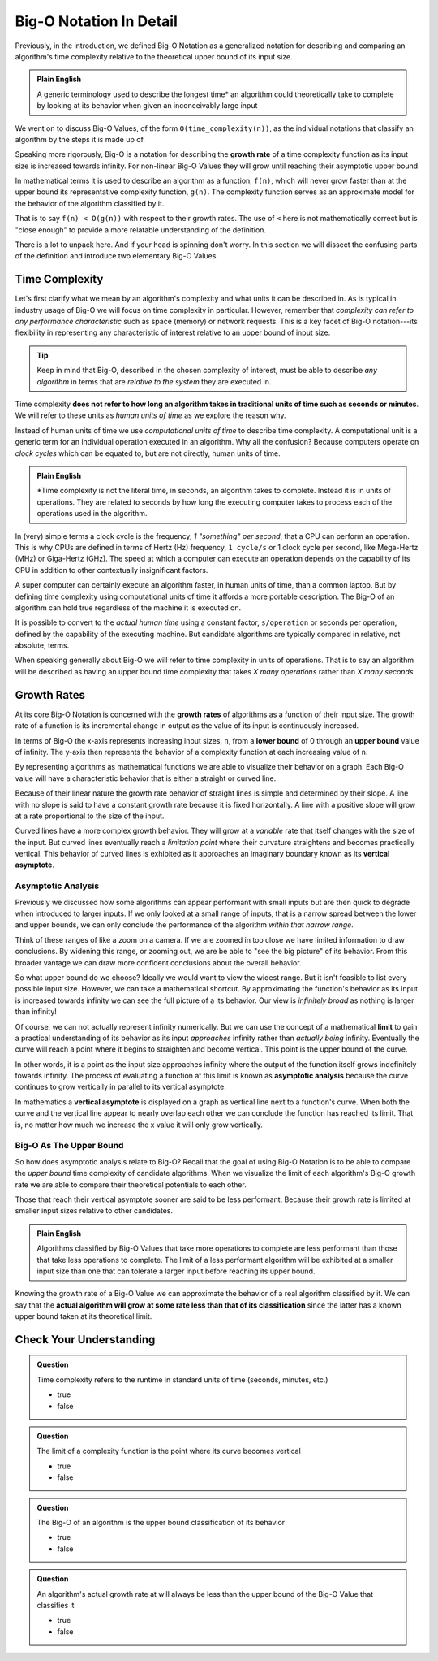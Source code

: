 ========================
Big-O Notation In Detail
========================

Previously, in the introduction, we defined Big-O Notation as a generalized notation for describing and comparing an algorithm's time complexity relative to the theoretical upper bound of its input size. 

.. admonition:: Plain English

  A generic terminology used to describe the longest time* an algorithm could theoretically take to complete by looking at its behavior when given an inconceivably large input

We went on to discuss Big-O Values, of the form ``O(time_complexity(n))``, as the individual notations that classify an algorithm by the steps it is made up of.

.. index:: big-o
.. index:: growth rate

Speaking more rigorously, Big-O is a notation for describing the **growth rate** of a time complexity function as its input size is increased towards infinity. For non-linear Big-O Values they will grow until reaching their asymptotic upper bound.

In mathematical terms it is used to describe an algorithm as a function, ``f(n)``, which will never grow faster than at the upper bound its representative complexity function, ``g(n)``. The complexity function serves as an approximate model for the behavior of the algorithm classified by it. 

.. 
  IDEA: how to fit in that these big-o values are like surrogates/proxies used to model an algorithm
    they are not the actual function of an algorithm/step
      even pre-cancellation they are still approximate models
    include why the true mathematical model of an algorithm isnt used?
      too complicated?
      not possible?  
      
      
That is to say ``f(n) < O(g(n))`` with respect to their growth rates. The use of ``<`` here is not mathematically correct but is "close enough" to provide a more relatable understanding of the definition.

There is a lot to unpack here. And if your head is spinning don't worry. In this section we will dissect the confusing parts of the definition and introduce two elementary Big-O Values.

Time Complexity
===============

Let's first clarify what we mean by an algorithm's complexity and what units it can be described in. As is typical in industry usage of Big-O we will focus on time complexity in particular. However, remember that `complexity can refer to any performance characteristic` such as space (memory) or network requests. This is a key facet of Big-O notation---its flexibility in representing any characteristic of interest relative to an upper bound of input size.

.. admonition:: Tip

  Keep in mind that Big-O, described in the chosen complexity of interest, must be able to describe `any algorithm` in terms that are `relative to the system` they are executed in. 

Time complexity **does not refer to how long an algorithm takes in traditional units of time such as seconds or minutes**. We will refer to these units as `human units of time` as we explore the reason why.

.. index:: computational units
.. index:: clock cycle
.. index:: operation

Instead of human units of time we use `computational units of time` to describe time complexity. A computational unit is a generic term for an individual operation executed in an algorithm. Why all the confusion? Because computers operate on `clock cycles` which can be equated to, but are not directly, human units of time. 

.. admonition:: Plain English

  *Time complexity is not the literal time, in seconds, an algorithm takes to complete. Instead it is in units of operations. They are related to seconds by how long the executing computer takes to process each of the operations used in the algorithm.

In (very) simple terms a clock cycle is the frequency, `1 "something" per second`, that a CPU can perform an operation. This is why CPUs are defined in terms of Hertz (Hz) frequency, ``1 cycle/s`` or 1 clock cycle per second, like Mega-Hertz (MHz) or Giga-Hertz (GHz). The speed at which a computer can execute an operation depends on the capability of its CPU in addition to other contextually insignificant factors.

A super computer can certainly execute an algorithm faster, in human units of time, than a common laptop. But by defining time complexity using computational units of time it affords a more portable description. The Big-O of an algorithm can hold true regardless of the machine it is executed on.

It is possible to convert to the `actual human time` using a constant factor, ``s/operation`` or seconds per operation, defined by the capability of the executing machine. But candidate algorithms are typically compared in relative, not absolute, terms.

When speaking generally about Big-O we will refer to time complexity in units of operations. That is to say an algorithm will be described as having an upper bound time complexity that takes `X many operations` rather than `X many seconds`. 

.. todo:: fact check/worth including?
  Later, when we learn about data structures, we can be more specific about `the cost of an operation` such as `inserting an element` or `comparing two elements` in a list. 

Growth Rates
============

.. index:: growth rate
.. index:: upper bound

At its core Big-O Notation is concerned with the **growth rates** of algorithms as a function of their input size. The growth rate of a function is its incremental change in output as the value of its input is continuously increased. 

.. index:: upper bound
.. index:: lower bound

In terms of Big-O the x-axis represents increasing input sizes, ``n``, from a **lower bound** of 0 through an **upper bound** value of infinity. The y-axis then represents the behavior of a complexity function at each increasing value of ``n``. 

.. todo:: generic graph with x (input size, n) and y as a generic complexity(n). no lines plotted just these labels of the axes as boundless arrows in the x and y

.. index:: curve

By representing algorithms as mathematical functions we are able to visualize their behavior on a graph. Each Big-O value will have a characteristic behavior that is either a straight or curved line.

Because of their linear nature the growth rate behavior of straight lines is simple and determined by their slope. A line with no slope is said to have a constant growth rate because it is fixed horizontally. A line with a positive slope will grow at a rate proportional to the size of the input.

.. index:: vertical asymptote

Curved lines have a more complex growth behavior. They will grow at a `variable` rate that itself changes with the size of the input. But curved lines eventually reach a `limitation point` where their curvature straightens and becomes practically vertical. This behavior of curved lines is exhibited as it approaches an imaginary boundary known as its **vertical asymptote**.

Asymptotic Analysis
-------------------

Previously we discussed how some algorithms can appear performant with small inputs but are then quick to degrade when introduced to larger inputs. If we only looked at a small range of inputs, that is a narrow spread between the lower and upper bounds, we can only conclude the performance of the algorithm `within that narrow range`. 

Think of these ranges of like a zoom on a camera. If we are zoomed in too close we have limited information to draw conclusions. By widening this range, or zooming out, we are be able to "see the big picture" of its behavior. From this broader vantage we can draw more confident conclusions about the overall behavior. 

So what upper bound do we choose? Ideally we would want to view the widest range. But it isn't feasible to list every possible input size. However, we can take a mathematical shortcut. By approximating the function's behavior as its input is increased towards infinity we can see the full picture of a its behavior. Our view is `infinitely broad` as nothing is larger than infinity! 

.. index:: limit

Of course, we can not actually represent infinity numerically. But we can use the concept of a mathematical **limit** to gain a practical understanding of its behavior as its input `approaches` infinity rather than `actually being` infinity. Eventually the curve will reach a point where it begins to straighten and become vertical. This point is the upper bound of the curve. 

.. index:: asymptotic analysis

In other words, it is a point as the input size approaches infinity where the output of the function itself grows indefinitely towards infinity. The process of evaluating a function at this limit is known as **asymptotic analysis** because the curve continues to grow vertically in parallel to its vertical asymptote. 

.. index:: vertical asymptote

In mathematics a **vertical asymptote** is displayed on a graph as vertical line next to a function's curve. When both the curve and the vertical line appear to nearly overlap each other we can conclude the function has reached its limit. That is, no matter how much we increase the x value it will only grow vertically. 

.. todo:: simple graph showing a curve and an asymptote. point at parts of the curve that are responding to x and highlight the x where the limit is reached


Big-O As The Upper Bound
------------------------

So how does asymptotic analysis relate to Big-O? Recall that the goal of using Big-O Notation is to be able to compare the `upper bound` time complexity of candidate algorithms. When we visualize the limit of each algorithm's Big-O growth rate we are able to compare their theoretical potentials to each other. 

Those that reach their vertical asymptote sooner are said to be less performant. Because their growth rate is limited at smaller input sizes relative to other candidates. 

.. admonition:: Plain English

  Algorithms classified by Big-O Values that take more operations to complete are less performant than those that take less operations to complete. The limit of a less performant algorithm will be exhibited at a smaller input size than one that can tolerate a larger input before reaching its upper bound.

Knowing the growth rate of a Big-O Value we can approximate the behavior of a real algorithm classified by it. We can say that the **actual algorithm will grow at some rate less than that of its classification** since the latter has a known upper bound taken at its theoretical limit.

Check Your Understanding
========================

.. admonition:: Question

  Time complexity refers to the runtime in standard units of time (seconds, minutes, etc.)

  - true
  - false

.. false

.. admonition:: Question

  The limit of a complexity function is the point where its curve becomes vertical

  - true
  - false

.. true

.. admonition:: Question

  The Big-O of an algorithm is the upper bound classification of its behavior

  - true
  - false

.. true

.. admonition:: Question

  An algorithm's actual growth rate at will always be less than the upper bound of the Big-O Value that classifies it

  - true
  - false

.. true


